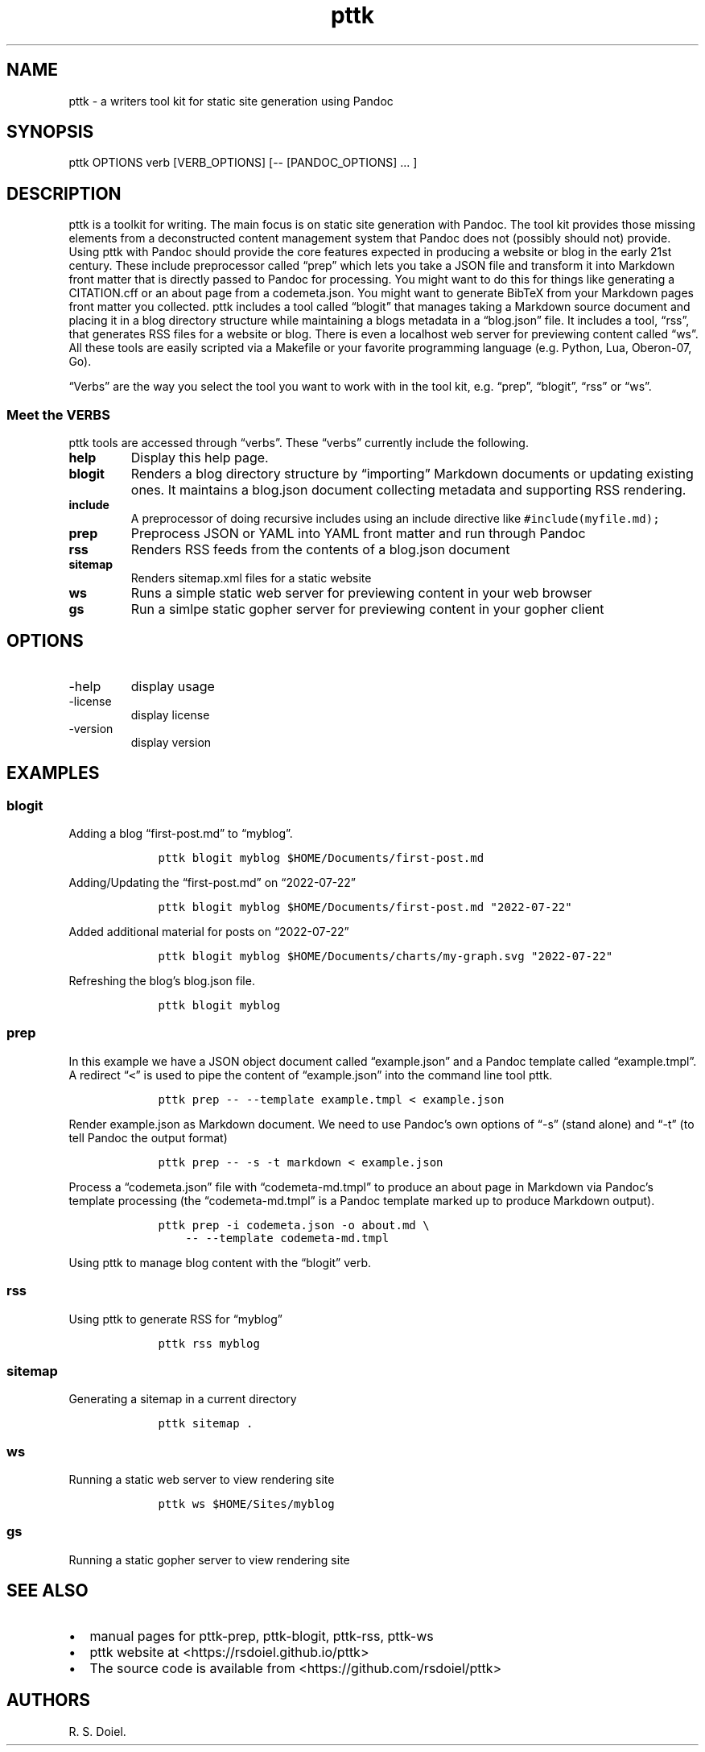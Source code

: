 .\" Automatically generated by Pandoc 2.9.2.1
.\"
.TH "pttk" "1" "July, 22, 2022" "pttk user manual" ""
.hy
.SH NAME
.PP
pttk - a writers tool kit for static site generation using Pandoc
.SH SYNOPSIS
.PP
pttk OPTIONS verb [VERB_OPTIONS] [-- [PANDOC_OPTIONS] \&... ]
.SH DESCRIPTION
.PP
pttk is a toolkit for writing.
The main focus is on static site generation with Pandoc.
The tool kit provides those missing elements from a deconstructed
content management system that Pandoc does not (possibly should not)
provide.
Using pttk with Pandoc should provide the core features expected in
producing a website or blog in the early 21st century.
These include preprocessor called \[lq]prep\[rq] which lets you take a
JSON file and transform it into Markdown front matter that is directly
passed to Pandoc for processing.
You might want to do this for things like generating a CITATION.cff or
an about page from a codemeta.json.
You might want to generate BibTeX from your Markdown pages front matter
you collected.
pttk includes a tool called \[lq]blogit\[rq] that manages taking a
Markdown source document and placing it in a blog directory structure
while maintaining a blogs metadata in a \[lq]blog.json\[rq] file.
It includes a tool, \[lq]rss\[rq], that generates RSS files for a
website or blog.
There is even a localhost web server for previewing content called
\[lq]ws\[rq].
All these tools are easily scripted via a Makefile or your favorite
programming language (e.g.\ Python, Lua, Oberon-07, Go).
.PP
\[lq]Verbs\[rq] are the way you select the tool you want to work with in
the tool kit, e.g.\ \[lq]prep\[rq], \[lq]blogit\[rq], \[lq]rss\[rq] or
\[lq]ws\[rq].
.SS Meet the VERBS
.PP
pttk tools are accessed through \[lq]verbs\[rq].
These \[lq]verbs\[rq] currently include the following.
.TP
\f[B]help\f[R]
Display this help page.
.TP
\f[B]blogit\f[R]
Renders a blog directory structure by \[lq]importing\[rq] Markdown
documents or updating existing ones.
It maintains a blog.json document collecting metadata and supporting RSS
rendering.
.TP
\f[B]include\f[R]
A preprocessor of doing recursive includes using an include directive
like \f[C]#include(myfile.md);\f[R]
.TP
\f[B]prep\f[R]
Preprocess JSON or YAML into YAML front matter and run through Pandoc
.TP
\f[B]rss\f[R]
Renders RSS feeds from the contents of a blog.json document
.TP
\f[B]sitemap\f[R]
Renders sitemap.xml files for a static website
.TP
\f[B]ws\f[R]
Runs a simple static web server for previewing content in your web
browser
.TP
\f[B]gs\f[R]
Run a simlpe static gopher server for previewing content in your gopher
client
.SH OPTIONS
.TP
-help
display usage
.TP
-license
display license
.TP
-version
display version
.SH EXAMPLES
.SS blogit
.PP
Adding a blog \[lq]first-post.md\[rq] to \[lq]myblog\[rq].
.IP
.nf
\f[C]
    pttk blogit myblog $HOME/Documents/first-post.md
\f[R]
.fi
.PP
Adding/Updating the \[lq]first-post.md\[rq] on \[lq]2022-07-22\[rq]
.IP
.nf
\f[C]
    pttk blogit myblog $HOME/Documents/first-post.md \[dq]2022-07-22\[dq]
\f[R]
.fi
.PP
Added additional material for posts on \[lq]2022-07-22\[rq]
.IP
.nf
\f[C]
    pttk blogit myblog $HOME/Documents/charts/my-graph.svg \[dq]2022-07-22\[dq]
\f[R]
.fi
.PP
Refreshing the blog\[cq]s blog.json file.
.IP
.nf
\f[C]
    pttk blogit myblog
\f[R]
.fi
.SS prep
.PP
In this example we have a JSON object document called
\[lq]example.json\[rq] and a Pandoc template called
\[lq]example.tmpl\[rq].
A redirect \[lq]\f[C]<\f[R]\[rq] is used to pipe the content of
\[lq]example.json\[rq] into the command line tool pttk.
.IP
.nf
\f[C]
    pttk prep -- --template example.tmpl < example.json
\f[R]
.fi
.PP
Render example.json as Markdown document.
We need to use Pandoc\[cq]s own options of \[lq]-s\[rq] (stand alone)
and \[lq]-t\[rq] (to tell Pandoc the output format)
.IP
.nf
\f[C]
    pttk prep -- -s -t markdown < example.json
\f[R]
.fi
.PP
Process a \[lq]codemeta.json\[rq] file with \[lq]codemeta-md.tmpl\[rq]
to produce an about page in Markdown via Pandoc\[cq]s template
processing (the \[lq]codemeta-md.tmpl\[rq] is a Pandoc template marked
up to produce Markdown output).
.IP
.nf
\f[C]
    pttk prep -i codemeta.json -o about.md \[rs]
        -- --template codemeta-md.tmpl
\f[R]
.fi
.PP
Using pttk to manage blog content with the \[lq]blogit\[rq] verb.
.SS rss
.PP
Using pttk to generate RSS for \[lq]myblog\[rq]
.IP
.nf
\f[C]
    pttk rss myblog
\f[R]
.fi
.SS sitemap
.PP
Generating a sitemap in a current directory
.IP
.nf
\f[C]
    pttk sitemap .
\f[R]
.fi
.SS ws
.PP
Running a static web server to view rendering site
.IP
.nf
\f[C]
    pttk ws $HOME/Sites/myblog
\f[R]
.fi
.SS gs
.PP
Running a static gopher server to view rendering site
.SH SEE ALSO
.IP \[bu] 2
manual pages for pttk-prep, pttk-blogit, pttk-rss, pttk-ws
.IP \[bu] 2
pttk website at <https://rsdoiel.github.io/pttk>
.IP \[bu] 2
The source code is available from <https://github.com/rsdoiel/pttk>
.SH AUTHORS
R. S. Doiel.
